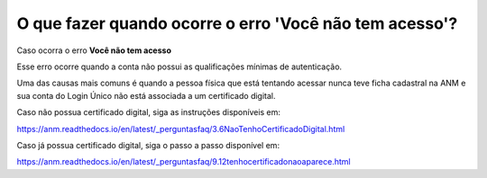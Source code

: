 O que fazer quando ocorre o erro 'Você não tem acesso'?
=======================================================

Caso ocorra o erro **Você não tem acesso**

.. image:: ../imagens/msgErroVoceNaoTemAcesso.png

Esse erro ocorre quando a conta não possui as qualificações mínimas de autenticação.

Uma das causas mais comuns é quando a pessoa física que está tentando acessar nunca teve ficha cadastral na ANM e sua conta do Login Único não está associada a um certificado digital.

Caso não possua certificado digital, siga as instruções disponíveis em:

   
https://anm.readthedocs.io/en/latest/_perguntasfaq/3.6NaoTenhoCertificadoDigital.html


Caso já possua certificado digital, siga o passo a passo disponível em: 

https://anm.readthedocs.io/en/latest/_perguntasfaq/9.12tenhocertificadonaoaparece.html
